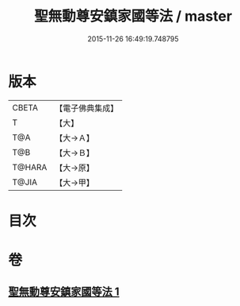 #+TITLE: 聖無動尊安鎮家國等法 / master
#+DATE: 2015-11-26 16:49:19.748795
* 版本
 |     CBETA|【電子佛典集成】|
 |         T|【大】     |
 |       T@A|【大→Ａ】   |
 |       T@B|【大→Ｂ】   |
 |    T@HARA|【大→原】   |
 |     T@JIA|【大→甲】   |

* 目次
* 卷
** [[file:KR6j0430_001.txt][聖無動尊安鎮家國等法 1]]
